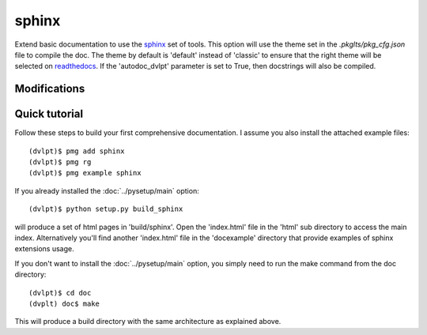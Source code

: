 sphinx
======

Extend basic documentation to use the sphinx_ set of tools. This option will use
the theme set in the `.pkglts/pkg_cfg.json` file to compile the doc. The theme by
default is 'default' instead of 'classic' to ensure that the right theme
will be selected on readthedocs_. If the 'autodoc_dvlpt' parameter is set to True,
then docstrings will also be compiled.

Modifications
-------------

.. raw:: html
    :file: modifications.html


Quick tutorial
--------------

Follow these steps to build your first comprehensive documentation. I assume
you also install the attached example files::

    (dvlpt)$ pmg add sphinx
    (dvlpt)$ pmg rg
    (dvlpt)$ pmg example sphinx

If you already installed the :doc:`../pysetup/main` option::

    (dvlpt)$ python setup.py build_sphinx

will produce a set of html pages in 'build/sphinx'. Open the 'index.html' file in
the 'html' sub directory to access the main index. Alternatively you'll find
another 'index.html' file in the 'docexample' directory that provide examples
of sphinx extensions usage.

If you don't want to install the :doc:`../pysetup/main` option, you simply need to
run the make command from the doc directory::

    (dvlpt)$ cd doc
    (dvplt) doc$ make

This will produce a build directory with the same architecture as explained
above.

.. _readthedocs: http://docs.readthedocs.org/en/latest/index.html
.. _sphinx: http://sphinx-doc.org/
